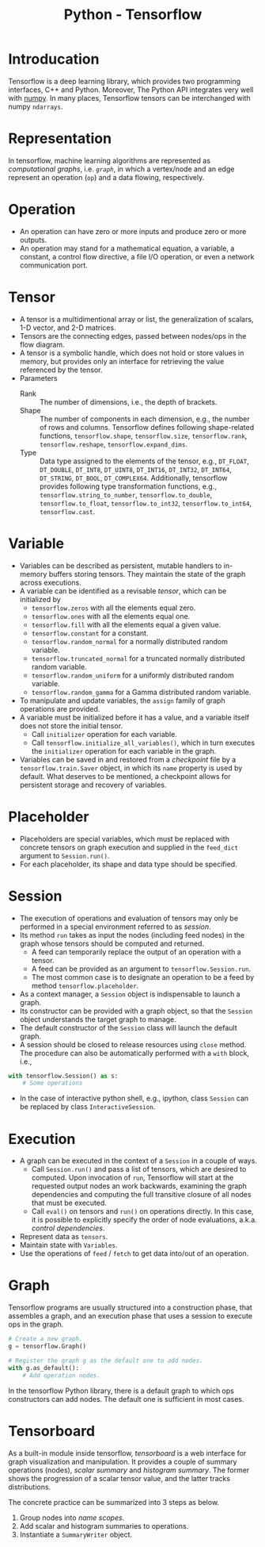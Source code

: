 #+TITLE: Python - Tensorflow

* Introducation
Tensorflow is a deep learning library, which provides two programming interfaces, C++ and Python. Moreover, The Python API integrates very well with [[http://www.numpy.org][numpy]]. In many places, Tensorflow tensors can be interchanged with numpy =ndarrays=.
* Representation
In tensorflow, machine learning algorithms are represented as /computational graphs/, i.e. [[*Graph][=graph=]], in which a vertex/node and an edge represent an operation (=op=) and a data flowing, respectively.
* Operation
- An operation can have zero or more inputs and produce zero or more outputs.
- An operation may stand for a mathematical equation, a variable, a constant, a control flow directive, a file I/O operation, or even a network communication port.
* Tensor
- A tensor is a multidimentional array or list, the generalization of scalars, 1-D vector, and 2-D matrices.
- Tensors are the connecting edges, passed between nodes/ops in the flow diagram.
- A tensor is a symbolic handle, which does not hold or store values in memory, but provides only an interface for retrieving the value referenced by the tensor.
- Parameters
  + Rank :: The number of dimensions, i.e., the depth of brackets.
  + Shape :: The number of components in each dimension, e.g., the number of rows and columns. Tensorflow defines following shape-related functions, =tensorflow.shape=, =tensorflow.size=, =tensorflow.rank=, =tensorflow.reshape=, =tensorflow.expand_dims=.
  + Type :: Data type assigned to the elements of the tensor, e.g., =DT_FLOAT=, =DT_DOUBLE=, =DT_INT8=, =DT_UINT8=, =DT_INT16=, =DT_INT32=, =DT_INT64=, =DT_STRING=, =DT_BOOL=, =DT_COMPLEX64=. Additionally, tensorflow provides following type transformation functions, e.g., =tensorflow.string_to_number=, =tensorflow.to_double=, =tensorflow.to_float=, =tensorflow.to_int32=, =tensorflow.to_int64=, =tensorflow.cast=.
* Variable
- Variables can be described as persistent, mutable handlers to in-memory buffers storing tensors. They maintain the state of the graph across executions.
- A variable can be identified as a revisable [[*Tensor][tensor]], which can be initialized by
  + =tensorflow.zeros= with all the elements equal zero.
  + =tensorflow.ones= with all the elements equal one.
  + =tensorflow.fill= with all the elements equal a given value.
  + =tensorflow.constant= for a constant.
  + =tensorflow.random_normal= for a normally distributed random variable.
  + =tensorflow.truncated_normal= for a truncated normally distributed random variable.
  + =tensorflow.random_uniform= for a uniformly distributed random variable.
  + =tensorflow.random_gamma= for a Gamma distributed random variable.
- To manipulate and update variables, the =assign= family of graph operations are provided.
- A variable must be initialized before it has a value, and a variable itself does not store the initial tensor.
  + Call =initializer= operation for each variable.
  + Call =tensorflow.initialize_all_variables()=, which in turn executes the =initializer= operation for each variable in the graph.
- Variables can be saved in and restored from a /checkpoint/ file by a =tensorflow.train.Saver= object, in which its =name= property is used by default. What deserves to be mentioned, a checkpoint allows for persistent storage and recovery of variables.
* Placeholder
- Placeholders are special variables, which must be replaced with concrete tensors on graph execution and supplied in the =feed_dict= argument to =Session.run()=.
- For each placeholder, its shape and data type should be specified.
* Session
- The execution of operations and evaluation of tensors may only be performed in a special environment referred to as /session/.
- Its method =run= takes as input the nodes (including feed nodes) in the graph whose tensors should be computed and returned.
  + A feed can temporarily replace the output of an operation with a tensor.
  + A feed can be provided as an argument to =tensorflow.Session.run=.
  + The most common case is to designate an operation to be a feed by method =tensorflow.placeholder=.
- As a context manager, a =Session= object is indispensable to launch a graph.
- Its constructor can be provided with a graph object, so that the =Session= object understands the target graph to manage.
- The default constructor of the =Session= class will launch the default graph.
- A session should be closed to release resources using =close= method. The procedure can also be automatically performed with a =with= block, i.e.,
#+begin_src python
  with tensorflow.Session() as s:
      # Some operations
#+end_src
- In the case of interactive python shell, e.g., ipython, class =Session= can be replaced by class =InteractiveSession=.
* Execution
- A graph can be executed in the context of a =Session= in a couple of ways.
  + Call =Session.run()= and pass a list of tensors, which are desired to computed. Upon invocation of =run=, Tensorflow will start at the requested output nodes an work backwards, examining the graph dependencies and computing the full transitive closure of all nodes that must be executed.
  + Call =eval()= on tensors and =run()= on operations directly. In this case, it is possible to explicitly specify the order of node evaluations, a.k.a. /control dependencies/.
- Represent data as =tensors=.
- Maintain state with =Variables=.
- Use the operations of =feed= / =fetch= to get data into/out of an operation.
* Graph
Tensorflow programs are usually structured into a construction phase, that assembles a graph, and an execution phase that uses a session to execute ops in the graph.
#+begin_src python
  # Create a new graph.
  g = tensorflow.Graph()

  # Register the graph g as the default one to add nodes.
  with g.as_default():
      # Add operation nodes.
#+end_src
In the tensorflow Python library, there is a default graph to which ops constructors can add nodes. The default one is sufficient in most cases.
* Tensorboard
As a built-in module inside tensorflow, /tensorboard/ is a web interface for graph visualization and manipulation. It provides a couple of summary operations (nodes), /scalar summary/ and /histogram summary/. The former shows the progression of a scalar tensor value, and the latter tracks distributions.

The concrete practice can be summarized into 3 steps as below.
1. Group nodes into /name scopes/.
2. Add scalar and histogram summaries to operations.
3. Instantiate a =SummaryWriter= object.
